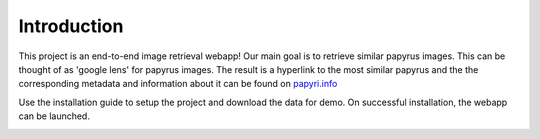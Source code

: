 Introduction
============

This project is an end-to-end image retrieval webapp!  Our main goal is to retrieve similar papyrus images. This can be thought of as 'google lens' for papyrus images. The result is a hyperlink to the most similar papyrus and the the corresponding metadata and information about it can be found on `papyri.info <https://papyri.info/>`_


.. image:: ../../assets/intro1.jpeg
      :alt: problem statement
      :width: 600px
      :align: center



Use the installation guide to setup the project and download the data for demo. On successful installation, the webapp can be launched.


.. image:: ../../assets/demo.gif
      :alt: demo gif
      :width: 600px
      :align: center